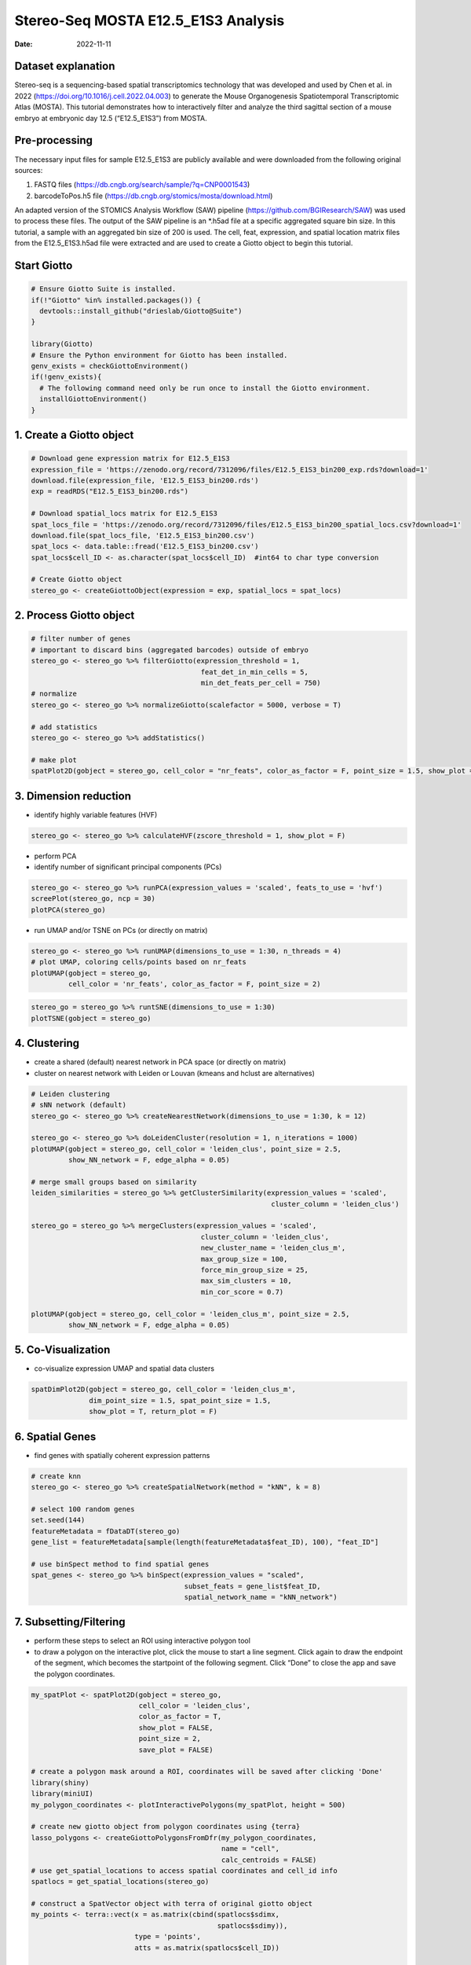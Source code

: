 ====================================
Stereo-Seq MOSTA E12.5_E1S3 Analysis
====================================

:Date: 2022-11-11

Dataset explanation
===================

Stereo-seq is a sequencing-based spatial transcriptomics technology that
was developed and used by Chen et al. in 2022
(https://doi.org/10.1016/j.cell.2022.04.003) to generate the Mouse
Organogenesis Spatiotemporal Transcriptomic Atlas (MOSTA). This tutorial
demonstrates how to interactively filter and analyze the third sagittal
section of a mouse embryo at embryonic day 12.5 (“E12.5_E1S3”) from
MOSTA.

Pre-processing
==============

The necessary input files for sample E12.5_E1S3 are publicly available
and were downloaded from the following original sources:

1. FASTQ files (https://db.cngb.org/search/sample/?q=CNP0001543)
2. barcodeToPos.h5 file
   (https://db.cngb.org/stomics/mosta/download.html)

An adapted version of the STOMICS Analysis Workflow (SAW) pipeline
(https://github.com/BGIResearch/SAW) was used to
process these files. The output of the SAW pipeline is an \*.h5ad file
at a specific aggregated square bin size. In this tutorial, a sample
with an aggregated bin size of 200 is used. The cell, feat, expression,
and spatial location matrix files from the E12.5_E1S3.h5ad file were
extracted and are used to create a Giotto object to begin this tutorial.

Start Giotto
============

.. container:: cell

   .. code:: r

      # Ensure Giotto Suite is installed.
      if(!"Giotto" %in% installed.packages()) {
        devtools::install_github("drieslab/Giotto@Suite")
      }

      library(Giotto)
      # Ensure the Python environment for Giotto has been installed.
      genv_exists = checkGiottoEnvironment()
      if(!genv_exists){
        # The following command need only be run once to install the Giotto environment.
        installGiottoEnvironment()
      }

1. Create a Giotto object
=========================

.. container:: cell

   .. code:: r

      # Download gene expression matrix for E12.5_E1S3
      expression_file = 'https://zenodo.org/record/7312096/files/E12.5_E1S3_bin200_exp.rds?download=1'
      download.file(expression_file, 'E12.5_E1S3_bin200.rds')
      exp = readRDS("E12.5_E1S3_bin200.rds")

      # Download spatial_locs matrix for E12.5_E1S3
      spat_locs_file = 'https://zenodo.org/record/7312096/files/E12.5_E1S3_bin200_spatial_locs.csv?download=1'
      download.file(spat_locs_file, 'E12.5_E1S3_bin200.csv')
      spat_locs <- data.table::fread('E12.5_E1S3_bin200.csv')
      spat_locs$cell_ID <- as.character(spat_locs$cell_ID)  #int64 to char type conversion

      # Create Giotto object
      stereo_go <- createGiottoObject(expression = exp, spatial_locs = spat_locs)

2. Process Giotto object
========================

.. container:: cell

   .. code:: r

      # filter number of genes
      # important to discard bins (aggregated barcodes) outside of embryo
      stereo_go <- stereo_go %>% filterGiotto(expression_threshold = 1,
                                               feat_det_in_min_cells = 5,
                                               min_det_feats_per_cell = 750)
      # normalize
      stereo_go <- stereo_go %>% normalizeGiotto(scalefactor = 5000, verbose = T) 

      # add statistics
      stereo_go <- stereo_go %>% addStatistics()

      # make plot
      spatPlot2D(gobject = stereo_go, cell_color = "nr_feats", color_as_factor = F, point_size = 1.5, show_plot = T, save_plot = F)

.. image:: /images/images_pkgdown/StereoSeq_E12.5_E1S3_MOSTA/1.png

3. Dimension reduction
======================

-  identify highly variable features (HVF)

.. container:: cell

   .. code:: r

      stereo_go <- stereo_go %>% calculateHVF(zscore_threshold = 1, show_plot = F)

-  perform PCA
-  identify number of significant principal components (PCs)

.. container:: cell

   .. code:: r

      stereo_go <- stereo_go %>% runPCA(expression_values = 'scaled', feats_to_use = 'hvf')
      screePlot(stereo_go, ncp = 30)
      plotPCA(stereo_go)

.. image:: /images/images_pkgdown/StereoSeq_E12.5_E1S3_MOSTA/2.png
.. image:: /images/images_pkgdown/StereoSeq_E12.5_E1S3_MOSTA/3.png

-  run UMAP and/or TSNE on PCs (or directly on matrix)

.. container:: cell

   .. code:: r

      stereo_go <- stereo_go %>% runUMAP(dimensions_to_use = 1:30, n_threads = 4)
      # plot UMAP, coloring cells/points based on nr_feats
      plotUMAP(gobject = stereo_go,
               cell_color = 'nr_feats', color_as_factor = F, point_size = 2)


.. image:: /images/images_pkgdown/StereoSeq_E12.5_E1S3_MOSTA/4.png

.. container:: cell

   .. code:: r

      stereo_go = stereo_go %>% runtSNE(dimensions_to_use = 1:30)
      plotTSNE(gobject = stereo_go)


.. image:: /images/images_pkgdown/StereoSeq_E12.5_E1S3_MOSTA/5.png

4. Clustering
=============

-  create a shared (default) nearest network in PCA space (or directly
   on matrix)
-  cluster on nearest network with Leiden or Louvan (kmeans and hclust
   are alternatives)

.. container:: cell

   .. code:: r

      # Leiden clustering
      # sNN network (default)
      stereo_go <- stereo_go %>% createNearestNetwork(dimensions_to_use = 1:30, k = 12)

      stereo_go <- stereo_go %>% doLeidenCluster(resolution = 1, n_iterations = 1000)
      plotUMAP(gobject = stereo_go, cell_color = 'leiden_clus', point_size = 2.5,
               show_NN_network = F, edge_alpha = 0.05)

      # merge small groups based on similarity
      leiden_similarities = stereo_go %>% getClusterSimilarity(expression_values = 'scaled',
                                                                cluster_column = 'leiden_clus')

      stereo_go = stereo_go %>% mergeClusters(expression_values = 'scaled',
                                               cluster_column = 'leiden_clus',
                                               new_cluster_name = 'leiden_clus_m',
                                               max_group_size = 100,
                                               force_min_group_size = 25,
                                               max_sim_clusters = 10,
                                               min_cor_score = 0.7)

      plotUMAP(gobject = stereo_go, cell_color = 'leiden_clus_m', point_size = 2.5,
               show_NN_network = F, edge_alpha = 0.05)

.. image:: /images/images_pkgdown/StereoSeq_E12.5_E1S3_MOSTA/6.png

.. image:: /images/images_pkgdown/StereoSeq_E12.5_E1S3_MOSTA/7.png

5. Co-Visualization
===================

-  co-visualize expression UMAP and spatial data clusters

.. container:: cell

   .. code:: r

      spatDimPlot2D(gobject = stereo_go, cell_color = 'leiden_clus_m',
                    dim_point_size = 1.5, spat_point_size = 1.5,
                    show_plot = T, return_plot = F)

.. image:: /images/images_pkgdown/StereoSeq_E12.5_E1S3_MOSTA/8.png

6. Spatial Genes
================

-  find genes with spatially coherent expression patterns

.. container:: cell

   .. code:: r

      # create knn
      stereo_go <- stereo_go %>% createSpatialNetwork(method = "kNN", k = 8)

      # select 100 random genes
      set.seed(144)
      featureMetadata = fDataDT(stereo_go) 
      gene_list = featureMetadata[sample(length(featureMetadata$feat_ID), 100), "feat_ID"]

      # use binSpect method to find spatial genes
      spat_genes <- stereo_go %>% binSpect(expression_values = "scaled", 
                                           subset_feats = gene_list$feat_ID,
                                           spatial_network_name = "kNN_network")

7. Subsetting/Filtering
=======================

-  perform these steps to select an ROI using interactive polygon tool
-  to draw a polygon on the interactive plot, click the mouse to start a
   line segment. Click again to draw the endpoint of the segment, which
   becomes the startpoint of the following segment. Click “Done” to
   close the app and save the polygon coordinates.

.. container:: cell

   .. code:: r

      my_spatPlot <- spatPlot2D(gobject = stereo_go,
                                cell_color = 'leiden_clus',
                                color_as_factor = T,
                                show_plot = FALSE,
                                point_size = 2,
                                save_plot = FALSE)

      # create a polygon mask around a ROI, coordinates will be saved after clicking 'Done'
      library(shiny)
      library(miniUI)
      my_polygon_coordinates <- plotInteractivePolygons(my_spatPlot, height = 500)

      # create new giotto object from polygon coordinates using {terra}
      lasso_polygons <- createGiottoPolygonsFromDfr(my_polygon_coordinates, 
                                                    name = "cell", 
                                                    calc_centroids = FALSE)
      # use get_spatial_locations to access spatial coordinates and cell_id info
      spatlocs = get_spatial_locations(stereo_go)

      # construct a SpatVector object with terra of original giotto object
      my_points <- terra::vect(x = as.matrix(cbind(spatlocs$sdimx,
                                                   spatlocs$sdimy)), 
                               type = 'points', 
                               atts = as.matrix(spatlocs$cell_ID))

      # find intersection between original giotto object and polygon subset
      my_poly <- lasso_polygons@spatVector
      my_intersect <- terra::intersect(my_points, my_poly) %>% as.data.frame()

      # create new subsetted roi
      stereo_go_subset <- stereo_go %>% subsetGiotto(cell_ids = my_intersect$value)

      # visualize filtered ROI
      # The plot should look different from the plot below and reflect the polygon(s) you constructed in my_polygon_coordinates
      spatPlot2D(gobject = stereo_go_subset,
                                cell_color = 'leiden_clus',
                                color_as_factor = T,
                                show_plot = FALSE,
                                point_size = 1.5,
                                save_plot = FALSE)

.. image:: /images/images_pkgdown/StereoSeq_E12.5_E1S3_MOSTA/9.png
